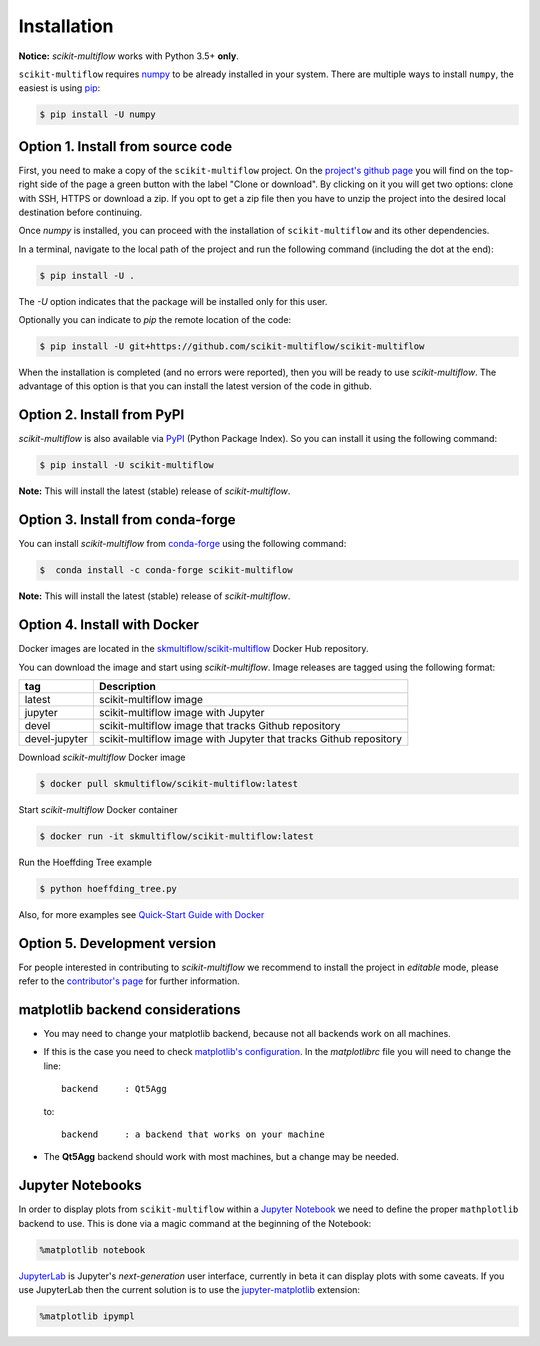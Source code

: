 ============
Installation
============

**Notice:** `scikit-multiflow` works with Python 3.5+ **only**.

``scikit-multiflow`` requires `numpy <www.numpy.org>`_ to be already installed in your system. There are multiple ways to install ``numpy``, the easiest is using `pip <https://pip.pypa.io/en/stable/#>`_:

.. code-block:: bash

   $ pip install -U numpy

Option 1. Install from source code
==================================

First, you need to make a copy of the ``scikit-multiflow`` project. On the `project's github page <https://github.com/scikit-multiflow/scikit-multiflow>`_ you will find on the top-right side of the page a green button with the label "Clone or download". By clicking on it you will get two options: clone with SSH, HTTPS or download a zip. If you opt to get a zip file then you have to unzip the project into the desired local destination before continuing.

Once `numpy` is installed, you can proceed with the installation of ``scikit-multiflow`` and its other dependencies.

In a terminal, navigate to the local path of the project and run the following command (including the dot at the end):

.. code-block:: bash

   $ pip install -U .

The `-U` option indicates that the package will be installed only for this user.

Optionally you can indicate to `pip` the remote location of the code:

.. code-block:: bash

   $ pip install -U git+https://github.com/scikit-multiflow/scikit-multiflow

When the installation is completed (and no errors were reported), then you will be ready to use `scikit-multiflow`. The advantage of this option is that you can install the latest version of the code in github.

Option 2. Install from PyPI
===========================

`scikit-multiflow` is also available via `PyPI <https://pypi.org/project/scikit-multiflow/>`_ (Python Package Index). So you can install it using the following command:

.. code-block:: bash

   $ pip install -U scikit-multiflow

**Note:** This will install the latest (stable) release of `scikit-multiflow`.

Option 3. Install from conda-forge
==================================

You can install `scikit-multiflow` from `conda-forge <https://anaconda.org/conda-forge/scikit-multiflow>`_ using the following command:

.. code-block:: bash

   $  conda install -c conda-forge scikit-multiflow

**Note:** This will install the latest (stable) release of `scikit-multiflow`.


Option 4. Install with Docker
=============================
Docker images are located in the `skmultiflow/scikit-multiflow <https://hub.docker.com/r/skmultiflow/scikit-multiflow>`_ Docker Hub repository.

You can download the image and start using `scikit-multiflow`. Image releases are tagged using the following format:

=============  ==================================================================
tag            Description
=============  ==================================================================
latest         scikit-multiflow image
jupyter        scikit-multiflow image with Jupyter
devel          scikit-multiflow image that tracks Github repository
devel-jupyter  scikit-multiflow image with Jupyter that tracks Github repository
=============  ==================================================================


Download `scikit-multiflow` Docker image

.. code-block:: bash

    $ docker pull skmultiflow/scikit-multiflow:latest

Start `scikit-multiflow` Docker container

.. code-block:: bash

    $ docker run -it skmultiflow/scikit-multiflow:latest

Run the Hoeffding Tree example

.. code-block:: bash

    $ python hoeffding_tree.py


Also, for more examples see `Quick-Start Guide with Docker <user-guide.quick-start-docker.html>`_



Option 5. Development version
====================================

For people interested in contributing to `scikit-multiflow` we recommend to install the project in *editable* mode, please refer to the `contributor's page <https://github.com/scikit-multiflow/scikit-multiflow/blob/master/CONTRIBUTING.md>`_ for further information.


matplotlib backend considerations
=================================

* You may need to change your matplotlib backend, because not all backends work on all machines.
* If this is the case you need to check  `matplotlib's configuration <https://matplotlib.org/users/customizing.html>`_. In the *matplotlibrc* file you will need to change the line:

  ::

   backend     : Qt5Agg

  to:

  ::

   backend     : a backend that works on your machine


* The **Qt5Agg** backend should work with most machines, but a change may be needed.

Jupyter Notebooks
=================

In order to display plots from ``scikit-multiflow`` within a `Jupyter Notebook <http://jupyter.org/>`_ we need to define the proper ``mathplotlib`` backend to use. This is done via a magic command at the beginning of the Notebook:

.. code-block:: python

   %matplotlib notebook


`JupyterLab <http://jupyterlab.readthedocs.io/en/stable/>`_ is Jupyter's *next-generation* user interface, currently in beta it can display plots with some caveats. If you use JupyterLab then the current solution is to use the `jupyter-matplotlib <https://github.com/matplotlib/jupyter-matplotlib>`_ extension:

.. code-block:: python

   %matplotlib ipympl
